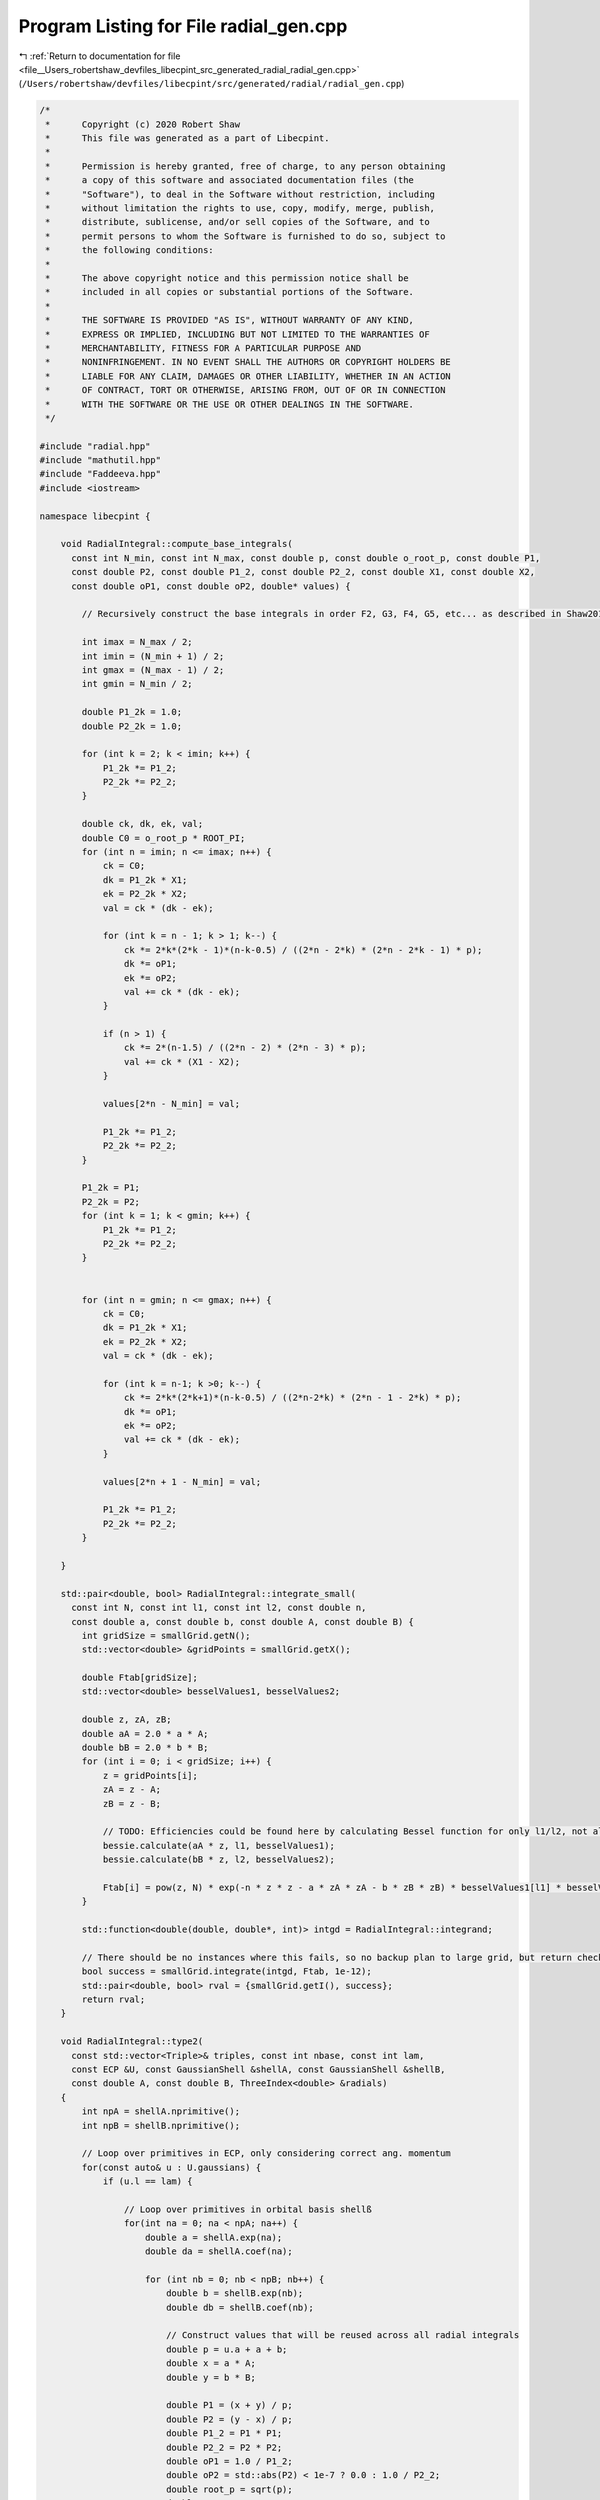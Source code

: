 
.. _program_listing_file__Users_robertshaw_devfiles_libecpint_src_generated_radial_radial_gen.cpp:

Program Listing for File radial_gen.cpp
=======================================

|exhale_lsh| :ref:`Return to documentation for file <file__Users_robertshaw_devfiles_libecpint_src_generated_radial_radial_gen.cpp>` (``/Users/robertshaw/devfiles/libecpint/src/generated/radial/radial_gen.cpp``)

.. |exhale_lsh| unicode:: U+021B0 .. UPWARDS ARROW WITH TIP LEFTWARDS

.. code-block:: cpp

   /* 
    *      Copyright (c) 2020 Robert Shaw
    *      This file was generated as a part of Libecpint.
    *
    *      Permission is hereby granted, free of charge, to any person obtaining
    *      a copy of this software and associated documentation files (the
    *      "Software"), to deal in the Software without restriction, including
    *      without limitation the rights to use, copy, modify, merge, publish,
    *      distribute, sublicense, and/or sell copies of the Software, and to
    *      permit persons to whom the Software is furnished to do so, subject to
    *      the following conditions:
    *
    *      The above copyright notice and this permission notice shall be
    *      included in all copies or substantial portions of the Software.
    *
    *      THE SOFTWARE IS PROVIDED "AS IS", WITHOUT WARRANTY OF ANY KIND,
    *      EXPRESS OR IMPLIED, INCLUDING BUT NOT LIMITED TO THE WARRANTIES OF
    *      MERCHANTABILITY, FITNESS FOR A PARTICULAR PURPOSE AND
    *      NONINFRINGEMENT. IN NO EVENT SHALL THE AUTHORS OR COPYRIGHT HOLDERS BE
    *      LIABLE FOR ANY CLAIM, DAMAGES OR OTHER LIABILITY, WHETHER IN AN ACTION
    *      OF CONTRACT, TORT OR OTHERWISE, ARISING FROM, OUT OF OR IN CONNECTION
    *      WITH THE SOFTWARE OR THE USE OR OTHER DEALINGS IN THE SOFTWARE.
    */
   
   #include "radial.hpp"
   #include "mathutil.hpp"
   #include "Faddeeva.hpp"
   #include <iostream>
   
   namespace libecpint {
       
       void RadialIntegral::compute_base_integrals(
         const int N_min, const int N_max, const double p, const double o_root_p, const double P1,
         const double P2, const double P1_2, const double P2_2, const double X1, const double X2,
         const double oP1, const double oP2, double* values) {
       
           // Recursively construct the base integrals in order F2, G3, F4, G5, etc... as described in Shaw2017
           
           int imax = N_max / 2;
           int imin = (N_min + 1) / 2;
           int gmax = (N_max - 1) / 2;
           int gmin = N_min / 2;
       
           double P1_2k = 1.0;
           double P2_2k = 1.0; 
       
           for (int k = 2; k < imin; k++) {
               P1_2k *= P1_2;
               P2_2k *= P2_2;
           }
       
           double ck, dk, ek, val; 
           double C0 = o_root_p * ROOT_PI;
           for (int n = imin; n <= imax; n++) {
               ck = C0; 
               dk = P1_2k * X1;
               ek = P2_2k * X2; 
               val = ck * (dk - ek);   
           
               for (int k = n - 1; k > 1; k--) {
                   ck *= 2*k*(2*k - 1)*(n-k-0.5) / ((2*n - 2*k) * (2*n - 2*k - 1) * p);
                   dk *= oP1;
                   ek *= oP2; 
                   val += ck * (dk - ek);
               }
           
               if (n > 1) {
                   ck *= 2*(n-1.5) / ((2*n - 2) * (2*n - 3) * p);
                   val += ck * (X1 - X2); 
               }
           
               values[2*n - N_min] = val;
           
               P1_2k *= P1_2;
               P2_2k *= P2_2;
           }
       
           P1_2k = P1;
           P2_2k = P2;
           for (int k = 1; k < gmin; k++) {
               P1_2k *= P1_2;
               P2_2k *= P2_2;
           } 
       
       
           for (int n = gmin; n <= gmax; n++) {
               ck = C0; 
               dk = P1_2k * X1;
               ek = P2_2k * X2; 
               val = ck * (dk - ek);
           
               for (int k = n-1; k >0; k--) {
                   ck *= 2*k*(2*k+1)*(n-k-0.5) / ((2*n-2*k) * (2*n - 1 - 2*k) * p);
                   dk *= oP1; 
                   ek *= oP2; 
                   val += ck * (dk - ek);
               }
           
               values[2*n + 1 - N_min] = val;
           
               P1_2k *= P1_2;
               P2_2k *= P2_2; 
           } 
       
       }
   
       std::pair<double, bool> RadialIntegral::integrate_small(
         const int N, const int l1, const int l2, const double n,
         const double a, const double b, const double A, const double B) {
           int gridSize = smallGrid.getN();
           std::vector<double> &gridPoints = smallGrid.getX();
       
           double Ftab[gridSize]; 
           std::vector<double> besselValues1, besselValues2; 
       
           double z, zA, zB;
           double aA = 2.0 * a * A;
           double bB = 2.0 * b * B;
           for (int i = 0; i < gridSize; i++) {
               z = gridPoints[i];
               zA = z - A; 
               zB = z - B; 
               
               // TODO: Efficiencies could be found here by calculating Bessel function for only l1/l2, not all l up to l1/l2
               bessie.calculate(aA * z, l1, besselValues1);
               bessie.calculate(bB * z, l2, besselValues2);  
               
               Ftab[i] = pow(z, N) * exp(-n * z * z - a * zA * zA - b * zB * zB) * besselValues1[l1] * besselValues2[l2];
           }
       
           std::function<double(double, double*, int)> intgd = RadialIntegral::integrand;
           
           // There should be no instances where this fails, so no backup plan to large grid, but return check just in case 
           bool success = smallGrid.integrate(intgd, Ftab, 1e-12); 
           std::pair<double, bool> rval = {smallGrid.getI(), success};  
           return rval; 
       }
       
       void RadialIntegral::type2(
         const std::vector<Triple>& triples, const int nbase, const int lam,
         const ECP &U, const GaussianShell &shellA, const GaussianShell &shellB,
         const double A, const double B, ThreeIndex<double> &radials)
       {
           int npA = shellA.nprimitive();
           int npB = shellB.nprimitive();
           
           // Loop over primitives in ECP, only considering correct ang. momentum
           for(const auto& u : U.gaussians) { 
               if (u.l == lam) {
                   
                   // Loop over primitives in orbital basis shellß
                   for(int na = 0; na < npA; na++) {
                       double a = shellA.exp(na);
                       double da = shellA.coef(na); 
               
                       for (int nb = 0; nb < npB; nb++) {
                           double b = shellB.exp(nb);
                           double db = shellB.coef(nb); 
                           
                           // Construct values that will be reused across all radial integrals
                           double p = u.a + a + b;
                           double x = a * A;
                           double y = b * B;
       
                           double P1 = (x + y) / p;
                           double P2 = (y - x) / p;
                           double P1_2 = P1 * P1;
                           double P2_2 = P2 * P2;
                           double oP1 = 1.0 / P1_2;
                           double oP2 = std::abs(P2) < 1e-7 ? 0.0 : 1.0 / P2_2;
                           double root_p = sqrt(p);
                           double o_root_p = 1.0 / root_p; 
                           double aAbB = a*A*A + b*B*B;
                           double Kab = 1.0 / (16.0 * x * y); 
                           double X1 = exp(p * P1_2 - aAbB) * Kab;
                           double X2 = exp(p * P2_2 - aAbB) * Kab;
       
                           double x2 = x * x;
                           double y2 = y * y; 
                           double p2 = p * p; 
       
                           double result = 0.0;
                           
                           // G1A, G1B may not be required, but it seems to be quicker to calculate than to check if needed
                           double daw1 = X1 * Faddeeva::Dawson(root_p * P1);
                           double daw2 = X2 * Faddeeva::Dawson(root_p * P2);   
                           double G1B = 2.0 * ROOT_PI * (daw1 - daw2);
                           double G1A = 2.0 * ROOT_PI * (daw1 + daw2);
                           double H2 =  ROOT_PI * ( X1 + X2 ) * o_root_p; 
   
                           // Compute base integrals
                           double *values = new double[nbase+2]; 
                           compute_base_integrals(2, 3+nbase, p, o_root_p, P1, P2, P1_2, P2_2, X1, X2, oP1, oP2, values); 
                           
                           // Loop over all radial integrals required, divert to generated code
                           for (const Triple& triple : triples ) {
                               int i = std::get<1>(triple);
                               int j = std::get<2>(triple);
                               int k = std::get<0>(triple) + u.n + 2; 
                               
                               int ijk = i*10000 + j*100 + k; 
                               double result = 0.0;
                               if (a > 0.1 && b > 0.1) { 
                                   switch(ijk) {
                                       case 2 : {
                                           result = ( 1 ) * values[0];
                                           break;
                                       }
   
                                       case 4 : {
                                           result += ( 1 ) * values[ 2 ];
                                           break;
                                       }
   
                                       case 6 : {
                                           result += ( 1 ) * values[ 4 ];
                                           break;
                                       }
   
                                       case 8 : {
                                           result += ( 1 ) * values[ 6 ];
                                           break;
                                       }
   
                                       case 10 : {
                                           result += ( 1 ) * values[ 8 ];
                                           break;
                                       }
   
                                       case 12 : {
                                           result += ( 1 ) * values[ 10 ];
                                           break;
                                       }
   
                                       case 101 : {
                                           result = ( p/y ) * values[0];
                                           result += ( -x/y ) * G1A;
                                           break;
                                       }
   
                                       case 103 : {
                                           result = ( -1/(2*y) ) * values[0];
                                           result += ( 1 ) * values[ 1 ];
                                           break;
                                       }
   
                                       case 105 : {
                                           result += ( -1/(2*y) ) * values[ 2 ];
                                           result += ( 1 ) * values[ 3 ];
                                           break;
                                       }
   
                                       case 107 : {
                                           result += ( -1/(2*y) ) * values[ 4 ];
                                           result += ( 1 ) * values[ 5 ];
                                           break;
                                       }
   
                                       case 109 : {
                                           result += ( -1/(2*y) ) * values[ 6 ];
                                           result += ( 1 ) * values[ 7 ];
                                           break;
                                       }
   
                                       case 111 : {
                                           result += ( -1/(2*y) ) * values[ 8 ];
                                           result += ( 1 ) * values[ 9 ];
                                           break;
                                       }
   
                                       case 10102 : {
                                           result = ( -(p/2 + y2)/(x*y) ) * values[0];
                                           result += ( p/x ) * values[ 1 ];
                                           break;
                                       }
   
                                       case 10104 : {
                                           result = ( 1/(2*x*y) ) * values[0];
                                           result += ( -(p/2 + y2)/(x*y) ) * values[ 2 ];
                                           result += ( -1/x ) * values[ 1 ];
                                           result += ( p/x ) * values[ 3 ];
                                           break;
                                       }
   
                                       case 10106 : {
                                           result += ( 1/(x*y) ) * values[ 2 ];
                                           result += ( -(p/2 + y2)/(x*y) ) * values[ 4 ];
                                           result += ( -2/x ) * values[ 3 ];
                                           result += ( p/x ) * values[ 5 ];
                                           break;
                                       }
   
                                       case 10108 : {
                                           result += ( 3/(2*x*y) ) * values[ 4 ];
                                           result += ( -(p/2 + y2)/(x*y) ) * values[ 6 ];
                                           result += ( -3/x ) * values[ 5 ];
                                           result += ( p/x ) * values[ 7 ];
                                           break;
                                       }
   
                                       case 10110 : {
                                           result += ( -1/(4*x*y) ) * values[ 6 ];
                                           result += ( -(p/2 + y2)/(x*y) ) * values[ 8 ];
                                           result += ( 1/(2*x) ) * values[ 7 ];
                                           result += ( p/x ) * values[ 9 ];
                                           break;
                                       }
   
                                       case 202 : {
                                           result = ( -3*p/(2*y2) + 1 ) * values[0];
                                           result += ( 3*x/(2*y2) ) * G1A;
                                           break;
                                       }
   
                                       case 204 : {
                                           result = ( 3/(4*y2) ) * values[0];
                                           result += ( 1 ) * values[ 2 ];
                                           result += ( -3/(2*y) ) * values[ 1 ];
                                           break;
                                       }
   
                                       case 206 : {
                                           result += ( 3/(4*y2) ) * values[ 2 ];
                                           result += ( 1 ) * values[ 4 ];
                                           result += ( -3/(2*y) ) * values[ 3 ];
                                           break;
                                       }
   
                                       case 208 : {
                                           result += ( 3/(4*y2) ) * values[ 4 ];
                                           result += ( 1 ) * values[ 6 ];
                                           result += ( -3/(2*y) ) * values[ 5 ];
                                           break;
                                       }
   
                                       case 210 : {
                                           result += ( 3/(4*y2) ) * values[ 6 ];
                                           result += ( 1 ) * values[ 8 ];
                                           result += ( -3/(2*y) ) * values[ 7 ];
                                           break;
                                       }
   
                                       case 10201 : {
                                           result = ( -p*(p + 2*x2)/(2*x*y2) ) * values[0];
                                           result += ( x2/y2 ) * G1A;
                                           result += ( p/y ) * H2;
                                           break;
                                       }
   
                                       case 10203 : {
                                           result = ( (3*p + 2*y2)/(4*x*y2) ) * values[0];
                                           result += ( p/x ) * values[ 2 ];
                                           result += ( -(3*p/2 + y2)/(x*y) ) * values[ 1 ];
                                           break;
                                       }
   
                                       case 10205 : {
                                           result = ( -3/(4*x*y2) ) * values[0];
                                           result += ( (3*p - 2*y2)/(4*x*y2) ) * values[ 2 ];
                                           result += ( p/x ) * values[ 4 ];
                                           result += ( 3/(2*x*y) ) * values[ 1 ];
                                           result += ( -(3*p/2 + y2)/(x*y) ) * values[ 3 ];
                                           break;
                                       }
   
                                       case 10207 : {
                                           result += ( -3/(2*x*y2) ) * values[ 2 ];
                                           result += ( 3*(p - 2*y2)/(4*x*y2) ) * values[ 4 ];
                                           result += ( p/x ) * values[ 6 ];
                                           result += ( 3/(x*y) ) * values[ 3 ];
                                           result += ( -(3*p/2 + y2)/(x*y) ) * values[ 5 ];
                                           break;
                                       }
   
                                       case 10209 : {
                                           result += ( -9/(4*x*y2) ) * values[ 4 ];
                                           result += ( (3*p - 10*y2)/(4*x*y2) ) * values[ 6 ];
                                           result += ( p/x ) * values[ 8 ];
                                           result += ( 9/(2*x*y) ) * values[ 5 ];
                                           result += ( -(3*p/2 + y2)/(x*y) ) * values[ 7 ];
                                           break;
                                       }
   
                                       case 20202 : {
                                           result = ( (3*p2 + 4*y2*(p + y2))/(4*x2*y2) ) * values[0];
                                           result += ( p2/x2 ) * values[ 2 ];
                                           result += ( -p*(3*p + 4*y2)/(2*x2*y) ) * values[ 1 ];
                                           break;
                                       }
   
                                       case 20204 : {
                                           result = ( -(3*p/2 + y2)/(x2*y2) ) * values[0];
                                           result += ( (3*p2 + 4*y2*(-p + y2))/(4*x2*y2) ) * values[ 2 ];
                                           result += ( p2/x2 ) * values[ 4 ];
                                           result += ( (3*p + 2*y2)/(x2*y) ) * values[ 1 ];
                                           result += ( -p*(3*p + 4*y2)/(2*x2*y) ) * values[ 3 ];
                                           break;
                                       }
   
                                       case 20206 : {
                                           result = ( 3/(2*x2*y2) ) * values[0];
                                           result += ( -3*p/(x2*y2) ) * values[ 2 ];
                                           result += ( (3*p2 + 4*y2*(-3*p + y2))/(4*x2*y2) ) * values[ 4 ];
                                           result += ( p2/x2 ) * values[ 6 ];
                                           result += ( -3/(x2*y) ) * values[ 1 ];
                                           result += ( 2*(3*p + 2*y2)/(x2*y) ) * values[ 3 ];
                                           result += ( -p*(3*p + 4*y2)/(2*x2*y) ) * values[ 5 ];
                                           break;
                                       }
   
                                       case 20208 : {
                                           result += ( 9/(2*x2*y2) ) * values[ 2 ];
                                           result += ( 3*(-3*p + 2*y2)/(2*x2*y2) ) * values[ 4 ];
                                           result += ( (3*p2 + 4*y2*(-5*p + y2))/(4*x2*y2) ) * values[ 6 ];
                                           result += ( p2/x2 ) * values[ 8 ];
                                           result += ( -9/(x2*y) ) * values[ 3 ];
                                           result += ( 3*(3*p + 2*y2)/(x2*y) ) * values[ 5 ];
                                           result += ( -p*(3*p + 4*y2)/(2*x2*y) ) * values[ 7 ];
                                           break;
                                       }
   
                                       case 301 : {
                                           result = ( p*(-5*p + 5*x2 + 2*y2)/(2*(y2*y)) ) * values[0];
                                           result += ( x*(15*p - 10*x2 + 6*y2)/(4*(y2*y)) ) * G1A;
                                           result += ( -5*p*x/(2*y2) ) * H2;
                                           break;
                                       }
   
                                       case 303 : {
                                           result = ( 15*p/(4*(y2*y)) - 3/y ) * values[0];
                                           result += ( 1 ) * values[ 1 ];
                                           result += ( -15*x/(4*(y2*y)) ) * G1A;
                                           break;
                                       }
   
                                       case 305 : {
                                           result = ( -15/(8*(y2*y)) ) * values[0];
                                           result += ( -3/y ) * values[ 2 ];
                                           result += ( 15/(4*y2) ) * values[ 1 ];
                                           result += ( 1 ) * values[ 3 ];
                                           break;
                                       }
   
                                       case 307 : {
                                           result += ( -15/(8*(y2*y)) ) * values[ 2 ];
                                           result += ( -3/y ) * values[ 4 ];
                                           result += ( 15/(4*y2) ) * values[ 3 ];
                                           result += ( 1 ) * values[ 5 ];
                                           break;
                                       }
   
                                       case 309 : {
                                           result += ( -15/(8*(y2*y)) ) * values[ 4 ];
                                           result += ( -3/y ) * values[ 6 ];
                                           result += ( 15/(4*y2) ) * values[ 5 ];
                                           result += ( 1 ) * values[ 7 ];
                                           break;
                                       }
   
                                       case 10302 : {
                                           result = ( (5*p2 + 10*p*x2 - 2*p*y2 - 4*(y2*y2))/(4*x*(y2*y)) ) * values[0];
                                           result += ( p/x ) * values[ 1 ];
                                           result += ( -5*x2/(2*(y2*y)) ) * G1A;
                                           result += ( -5*p/(2*y2) ) * H2;
                                           break;
                                       }
   
                                       case 10304 : {
                                           result = ( -(15*p + 6*y2)/(8*x*(y2*y)) ) * values[0];
                                           result += ( -(3*p + y2)/(x*y) ) * values[ 2 ];
                                           result += ( 3*(5*p + 2*y2)/(4*x*y2) ) * values[ 1 ];
                                           result += ( p/x ) * values[ 3 ];
                                           break;
                                       }
   
                                       case 10306 : {
                                           result = ( 15/(8*x*(y2*y)) ) * values[0];
                                           result += ( 3*(-5*p + 6*y2)/(8*x*(y2*y)) ) * values[ 2 ];
                                           result += ( -(3*p + y2)/(x*y) ) * values[ 4 ];
                                           result += ( -15/(4*x*y2) ) * values[ 1 ];
                                           result += ( (15*p + 2*y2)/(4*x*y2) ) * values[ 3 ];
                                           result += ( p/x ) * values[ 5 ];
                                           break;
                                       }
   
                                       case 10308 : {
                                           result += ( 15/(4*x*(y2*y)) ) * values[ 2 ];
                                           result += ( 3*(-5*p + 14*y2)/(8*x*(y2*y)) ) * values[ 4 ];
                                           result += ( -(3*p + y2)/(x*y) ) * values[ 6 ];
                                           result += ( -15/(2*x*y2) ) * values[ 3 ];
                                           result += ( (15*p - 2*y2)/(4*x*y2) ) * values[ 5 ];
                                           result += ( p/x ) * values[ 7 ];
                                           break;
                                       }
   
                                       case 20301 : {
                                           result = ( p*(3*p2 + 2*p*x2 + 4*(x2*x2) + 4*x2*y2 - 4*(y2*y2))/(4*x2*(y2*y)) ) * values[0];
                                           result += ( p2/x2 ) * values[ 1 ];
                                           result += ( -(x2*x)/(y2*y) ) * G1A;
                                           result += ( -p*(3*p + 2*x2 + 2*y2)/(2*x*y2) ) * H2;
                                           break;
                                       }
   
                                       case 20303 : {
                                           result = ( -(15*p2 + 12*p*y2 + 4*(y2*y2))/(8*x2*(y2*y)) ) * values[0];
                                           result += ( -p*(3*p + 2*y2)/(x2*y) ) * values[ 2 ];
                                           result += ( (15*p2 + 4*y2*(3*p + y2))/(4*x2*y2) ) * values[ 1 ];
                                           result += ( p2/x2 ) * values[ 3 ];
                                           break;
                                       }
   
                                       case 20305 : {
                                           result = ( 3*(5*p + 2*y2)/(4*x2*(y2*y)) ) * values[0];
                                           result += ( 3*(-5*p2 + 12*p*y2 + 4*(y2*y2))/(8*x2*(y2*y)) ) * values[ 2 ];
                                           result += ( -p*(3*p + 2*y2)/(x2*y) ) * values[ 4 ];
                                           result += ( -(15*p + 6*y2)/(2*x2*y2) ) * values[ 1 ];
                                           result += ( (15*p2 + 4*y2*(p + y2))/(4*x2*y2) ) * values[ 3 ];
                                           result += ( p2/x2 ) * values[ 5 ];
                                           break;
                                       }
   
                                       case 20307 : {
                                           result = ( -15/(4*x2*(y2*y)) ) * values[0];
                                           result += ( 3*(5*p - 2*y2)/(2*x2*(y2*y)) ) * values[ 2 ];
                                           result += ( (-15*p2 + 84*p*y2 + 28*(y2*y2))/(8*x2*(y2*y)) ) * values[ 4 ];
                                           result += ( -p*(3*p + 2*y2)/(x2*y) ) * values[ 6 ];
                                           result += ( 15/(2*x2*y2) ) * values[ 1 ];
                                           result += ( -(15*p + 4*y2)/(x2*y2) ) * values[ 3 ];
                                           result += ( (15*p2 + 4*y2*(-p + y2))/(4*x2*y2) ) * values[ 5 ];
                                           result += ( p2/x2 ) * values[ 7 ];
                                           break;
                                       }
   
                                       case 30302 : {
                                           result = ( -(15*(p2*p) + 18*p2*y2 + 12*p*(y2*y2) + 8*(y2*y2*y2))/(8*(x2*x)*(y2*y)) ) * values[0];
                                           result += ( -3*p2*(p + y2)/((x2*x)*y) ) * values[ 2 ];
                                           result += ( 3*p*(5*p2 + 6*p*y2 + 4*(y2*y2))/(4*(x2*x)*y2) ) * values[ 1 ];
                                           result += ( (p2*p)/(x2*x) ) * values[ 3 ];
                                           break;
                                       }
   
                                       case 30304 : {
                                           result = ( 3*(15*p2 + 12*p*y2 + 4*(y2*y2))/(8*(x2*x)*(y2*y)) ) * values[0];
                                           result += ( (-15*(p2*p) + 54*p2*y2 + 4*(y2*y2)*(9*p - 2*y2))/(8*(x2*x)*(y2*y)) ) * values[ 2 ];
                                           result += ( -3*p2*(p + y2)/((x2*x)*y) ) * values[ 4 ];
                                           result += ( -(45*p2 + 12*y2*(3*p + y2))/(4*(x2*x)*y2) ) * values[ 1 ];
                                           result += ( 3*p*(5*p2 + 2*y2*(p + 2*y2))/(4*(x2*x)*y2) ) * values[ 3 ];
                                           result += ( (p2*p)/(x2*x) ) * values[ 5 ];
                                           break;
                                       }
   
                                       case 30306 : {
                                           result = ( -(45*p + 18*y2)/(4*(x2*x)*(y2*y)) ) * values[0];
                                           result += ( 3*(15*p2 - 12*p*y2 - 4*(y2*y2))/(4*(x2*x)*(y2*y)) ) * values[ 2 ];
                                           result += ( (-15*(p2*p) + 126*p2*y2 + 4*(y2*y2)*(21*p - 2*y2))/(8*(x2*x)*(y2*y)) ) * values[ 4 ];
                                           result += ( -3*p2*(p + y2)/((x2*x)*y) ) * values[ 6 ];
                                           result += ( 9*(5*p + 2*y2)/(2*(x2*x)*y2) ) * values[ 1 ];
                                           result += ( -(45*p2 + 12*y2*(2*p + y2))/(2*(x2*x)*y2) ) * values[ 3 ];
                                           result += ( 3*p*(5*p2 + 2*y2*(-p + 2*y2))/(4*(x2*x)*y2) ) * values[ 5 ];
                                           result += ( (p2*p)/(x2*x) ) * values[ 7 ];
                                           break;
                                       }
   
                                       case 402 : {
                                           result = ( (-5*p*(-7*p + 7*x2 + 4*y2)/4 + (y2*y2))/(y2*y2) ) * values[0];
                                           result += ( 5*x*(-21*p + 14*x2 - 6*y2)/(8*(y2*y2)) ) * G1A;
                                           result += ( 35*p*x/(4*(y2*y)) ) * H2;
                                           break;
                                       }
   
                                       case 404 : {
                                           result = ( 15*(-7*p + 6*y2)/(8*(y2*y2)) ) * values[0];
                                           result += ( 1 ) * values[ 2 ];
                                           result += ( -5/y ) * values[ 1 ];
                                           result += ( 105*x/(8*(y2*y2)) ) * G1A;
                                           break;
                                       }
   
                                       case 406 : {
                                           result = ( 105/(16*(y2*y2)) ) * values[0];
                                           result += ( 45/(4*y2) ) * values[ 2 ];
                                           result += ( 1 ) * values[ 4 ];
                                           result += ( -105/(8*(y2*y)) ) * values[ 1 ];
                                           result += ( -5/y ) * values[ 3 ];
                                           break;
                                       }
   
                                       case 408 : {
                                           result += ( 105/(16*(y2*y2)) ) * values[ 2 ];
                                           result += ( 45/(4*y2) ) * values[ 4 ];
                                           result += ( 1 ) * values[ 6 ];
                                           result += ( -105/(8*(y2*y)) ) * values[ 3 ];
                                           result += ( -5/y ) * values[ 5 ];
                                           break;
                                       }
   
                                       case 10401 : {
                                           result = ( -p*(-7*p2 - 28*p*x2 + 2*p*y2 + 14*(x2*x2) + 4*x2*y2)/(4*x*(y2*y2)) ) * values[0];
                                           result += ( x2*(-35*p + 14*x2 - 10*y2)/(4*(y2*y2)) ) * G1A;
                                           result += ( p*(-7*p + 7*x2 + 2*y2)/(2*(y2*y)) ) * H2;
                                           break;
                                       }
   
                                       case 10403 : {
                                           result = ( -(35*p2 + 70*p*x2 - 20*p*y2 - 32*(y2*y2))/(8*x*(y2*y2)) ) * values[0];
                                           result += ( p/x ) * values[ 2 ];
                                           result += ( -(5*p + y2)/(x*y) ) * values[ 1 ];
                                           result += ( 35*x2/(4*(y2*y2)) ) * G1A;
                                           result += ( 35*p/(4*(y2*y)) ) * H2;
                                           break;
                                       }
   
                                       case 10405 : {
                                           result = ( 15*(7*p + 2*y2)/(16*x*(y2*y2)) ) * values[0];
                                           result += ( 45*p/(4*x*y2) + 3/x ) * values[ 2 ];
                                           result += ( p/x ) * values[ 4 ];
                                           result += ( -(105*p + 30*y2)/(8*x*(y2*y)) ) * values[ 1 ];
                                           result += ( -(5*p + y2)/(x*y) ) * values[ 3 ];
                                           break;
                                       }
   
                                       case 10407 : {
                                           result = ( -105/(16*x*(y2*y2)) ) * values[0];
                                           result += ( 15*(7*p - 10*y2)/(16*x*(y2*y2)) ) * values[ 2 ];
                                           result += ( 45*p/(4*x*y2) + 2/x ) * values[ 4 ];
                                           result += ( p/x ) * values[ 6 ];
                                           result += ( 105/(8*x*(y2*y)) ) * values[ 1 ];
                                           result += ( 5*(-21*p + 2*y2)/(8*x*(y2*y)) ) * values[ 3 ];
                                           result += ( -(5*p + y2)/(x*y) ) * values[ 5 ];
                                           break;
                                       }
   
                                       case 20402 : {
                                           result = ( -(21*(p2*p) + 14*p2*x2 - 6*p2*y2 + 28*p*(x2*x2) + 28*p*x2*y2 - 36*p*(y2*y2) - 8*(y2*y2*y2))/(8*x2*(y2*y2)) ) * values[0];
                                           result += ( p2/x2 ) * values[ 2 ];
                                           result += ( -p*(5*p + 2*y2)/(x2*y) ) * values[ 1 ];
                                           result += ( 7*(x2*x)/(2*(y2*y2)) ) * G1A;
                                           result += ( 7*p*(3*p + 2*x2 + 2*y2)/(4*x*(y2*y)) ) * H2;
                                           break;
                                       }
   
                                       case 20404 : {
                                           result = ( 3*(35*p2 + 20*p*y2 + 4*(y2*y2))/(16*x2*(y2*y2)) ) * values[0];
                                           result += ( (45*p2 + 4*y2*(6*p + y2))/(4*x2*y2) ) * values[ 2 ];
                                           result += ( p2/x2 ) * values[ 4 ];
                                           result += ( -(105*p2 + 60*p*y2 + 12*(y2*y2))/(8*x2*(y2*y)) ) * values[ 1 ];
                                           result += ( -p*(5*p + 2*y2)/(x2*y) ) * values[ 3 ];
                                           break;
                                       }
   
                                       case 20406 : {
                                           result = ( -(105*p + 30*y2)/(8*x2*(y2*y2)) ) * values[0];
                                           result += ( 3*(35*p2 - 100*p*y2 - 28*(y2*y2))/(16*x2*(y2*y2)) ) * values[ 2 ];
                                           result += ( (45*p2 + 4*y2*(4*p + y2))/(4*x2*y2) ) * values[ 4 ];
                                           result += ( p2/x2 ) * values[ 6 ];
                                           result += ( 15*(7*p + 2*y2)/(4*x2*(y2*y)) ) * values[ 1 ];
                                           result += ( (-105*p2 + 20*p*y2 + 4*(y2*y2))/(8*x2*(y2*y)) ) * values[ 3 ];
                                           result += ( -p*(5*p + 2*y2)/(x2*y) ) * values[ 5 ];
                                           break;
                                       }
   
                                       case 30401 : {
                                           result = ( -p*(15*(p2*p) + 6*p2*x2 + 4*p*(x2*x2) + 24*p*x2*y2 - 36*p*(y2*y2) + 8*(x2*x2*x2) + 8*(x2*x2)*y2 + 8*x2*(y2*y2) - 16*(y2*y2*y2))/(8*(x2*x)*(y2*y2)) ) * values[0];
                                           result += ( (p2*p)/(x2*x) ) * values[ 2 ];
                                           result += ( -p2*(5*p + 3*y2)/((x2*x)*y) ) * values[ 1 ];
                                           result += ( (x2*x2)/(y2*y2) ) * G1A;
                                           result += ( p*(15*p2 + 6*p*x2 + 20*p*y2 + 4*(x2*x2) + 4*x2*y2 + 4*(y2*y2))/(4*x2*(y2*y)) ) * H2;
                                           break;
                                       }
   
                                       case 30403 : {
                                           result = ( (105*(p2*p) + 90*p2*y2 + 36*p*(y2*y2) + 8*(y2*y2*y2))/(16*(x2*x)*(y2*y2)) ) * values[0];
                                           result += ( 3*p*(15*p2 + 4*y2*(3*p + y2))/(4*(x2*x)*y2) ) * values[ 2 ];
                                           result += ( (p2*p)/(x2*x) ) * values[ 4 ];
                                           result += ( -(105*(p2*p) + 90*p2*y2 + 36*p*(y2*y2) + 8*(y2*y2*y2))/(8*(x2*x)*(y2*y)) ) * values[ 1 ];
                                           result += ( -p2*(5*p + 3*y2)/((x2*x)*y) ) * values[ 3 ];
                                           break;
                                       }
   
                                       case 30405 : {
                                           result = ( -(315*p2 + 180*p*y2 + 36*(y2*y2))/(16*(x2*x)*(y2*y2)) ) * values[0];
                                           result += ( -(-105*(p2*p) + 450*p2*y2 + 252*p*(y2*y2) + 40*(y2*y2*y2))/(16*(x2*x)*(y2*y2)) ) * values[ 2 ];
                                           result += ( 3*p*(15*p2 + 4*y2*(2*p + y2))/(4*(x2*x)*y2) ) * values[ 4 ];
                                           result += ( (p2*p)/(x2*x) ) * values[ 6 ];
                                           result += ( 9*(35*p2 + 20*p*y2 + 4*(y2*y2))/(8*(x2*x)*(y2*y)) ) * values[ 1 ];
                                           result += ( (-105*(p2*p) + 30*p2*y2 + 4*(y2*y2)*(3*p - 2*y2))/(8*(x2*x)*(y2*y)) ) * values[ 3 ];
                                           result += ( -p2*(5*p + 3*y2)/((x2*x)*y) ) * values[ 5 ];
                                           break;
                                       }
   
                                       case 40402 : {
                                           result = ( (105*(p2*p2) + 120*(p2*p)*y2 + 72*p2*(y2*y2) + 32*p*(y2*y2*y2) + 16*(y2*y2*y2*y2))/(16*(x2*x2)*(y2*y2)) ) * values[0];
                                           result += ( 3*p2*(15*p2 + 8*y2*(2*p + y2))/(4*(x2*x2)*y2) ) * values[ 2 ];
                                           result += ( (p2*p2)/(x2*x2) ) * values[ 4 ];
                                           result += ( -p*(105*(p2*p) + 120*p2*y2 + 72*p*(y2*y2) + 32*(y2*y2*y2))/(8*(x2*x2)*(y2*y)) ) * values[ 1 ];
                                           result += ( -(p2*p)*(5*p + 4*y2)/((x2*x2)*y) ) * values[ 3 ];
                                           break;
                                       }
   
                                       case 40404 : {
                                           result = ( -(105*(p2*p) + 90*p2*y2 + 36*p*(y2*y2) + 8*(y2*y2*y2))/(4*(x2*x2)*(y2*y2)) ) * values[0];
                                           result += ( (105*(p2*p2) - 600*(p2*p)*y2 - 504*p2*(y2*y2) - 160*p*(y2*y2*y2) + 16*(y2*y2*y2*y2))/(16*(x2*x2)*(y2*y2)) ) * values[ 2 ];
                                           result += ( p2*(45*p2 + 32*p*y2 + 24*(y2*y2))/(4*(x2*x2)*y2) ) * values[ 4 ];
                                           result += ( (p2*p2)/(x2*x2) ) * values[ 6 ];
                                           result += ( (105*(p2*p) + 90*p2*y2 + 36*p*(y2*y2) + 8*(y2*y2*y2))/(2*(x2*x2)*(y2*y)) ) * values[ 1 ];
                                           result += ( p*(-105*(p2*p) + 40*p2*y2 + (y2*y2)*(24*p - 32*y2))/(8*(x2*x2)*(y2*y)) ) * values[ 3 ];
                                           result += ( -(p2*p)*(5*p + 4*y2)/((x2*x2)*y) ) * values[ 5 ];
                                           break;
                                       }
   
                                       default: {
                                           std::pair<double, bool> quadval = integrate_small(k, i, j, u.a, a, b, A, B);
                                           result = quadval.first; 
                                           if (!quadval.second) std::cout << "Quadrature failed" << std::endl; 
                                       }
                                   }
                               } else {
                                   std::pair<double, bool> quadval = integrate_small(k, i, j, u.a, a, b, A, B);
                                   result = quadval.first; 
                                   if (!quadval.second) std::cout << "Quadrature failed" << std::endl; 
                               } 
                               
                               radials(k-2-u.n, i, j) += da * db * u.d * result;
                           }
                           
                           delete[] values; 
                       }
                   }
               }
           }
       }
   }
